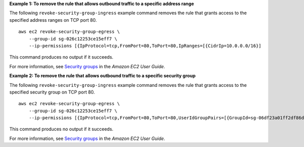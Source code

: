 **Example 1: To remove the rule that allows outbound traffic to a specific address range**

The following ``revoke-security-group-ingress`` example command removes the rule that grants access to the specified address ranges on TCP port 80. ::

    aws ec2 revoke-security-group-egress \
        --group-id sg-026c12253ce15eff7 \
        --ip-permissions [{IpProtocol=tcp,FromPort=80,ToPort=80,IpRanges=[{CidrIp=10.0.0.0/16}]

This command produces no output if it succeeds.

For more information, see `Security groups <https://docs.aws.amazon.com/AWSEC2/latest/UserGuide/ec2-security-groups.html>`__ in the *Amazon EC2 User Guide*.

**Example 2: To remove the rule that allows outbound traffic to a specific security group**

The following ``revoke-security-group-ingress`` example command removes the rule that grants access to the specified security group on TCP port 80. ::

    aws ec2 revoke-security-group-egress \
        --group-id sg-026c12253ce15eff7 \
        --ip-permissions [{IpProtocol=tcp,FromPort=80,ToPort=80,UserIdGroupPairs=[{GroupId=sg-06df23a01ff2df86d}]

This command produces no output if it succeeds.

For more information, see `Security groups <https://docs.aws.amazon.com/AWSEC2/latest/UserGuide/ec2-security-groups.html>`__ in the *Amazon EC2 User Guide*.
